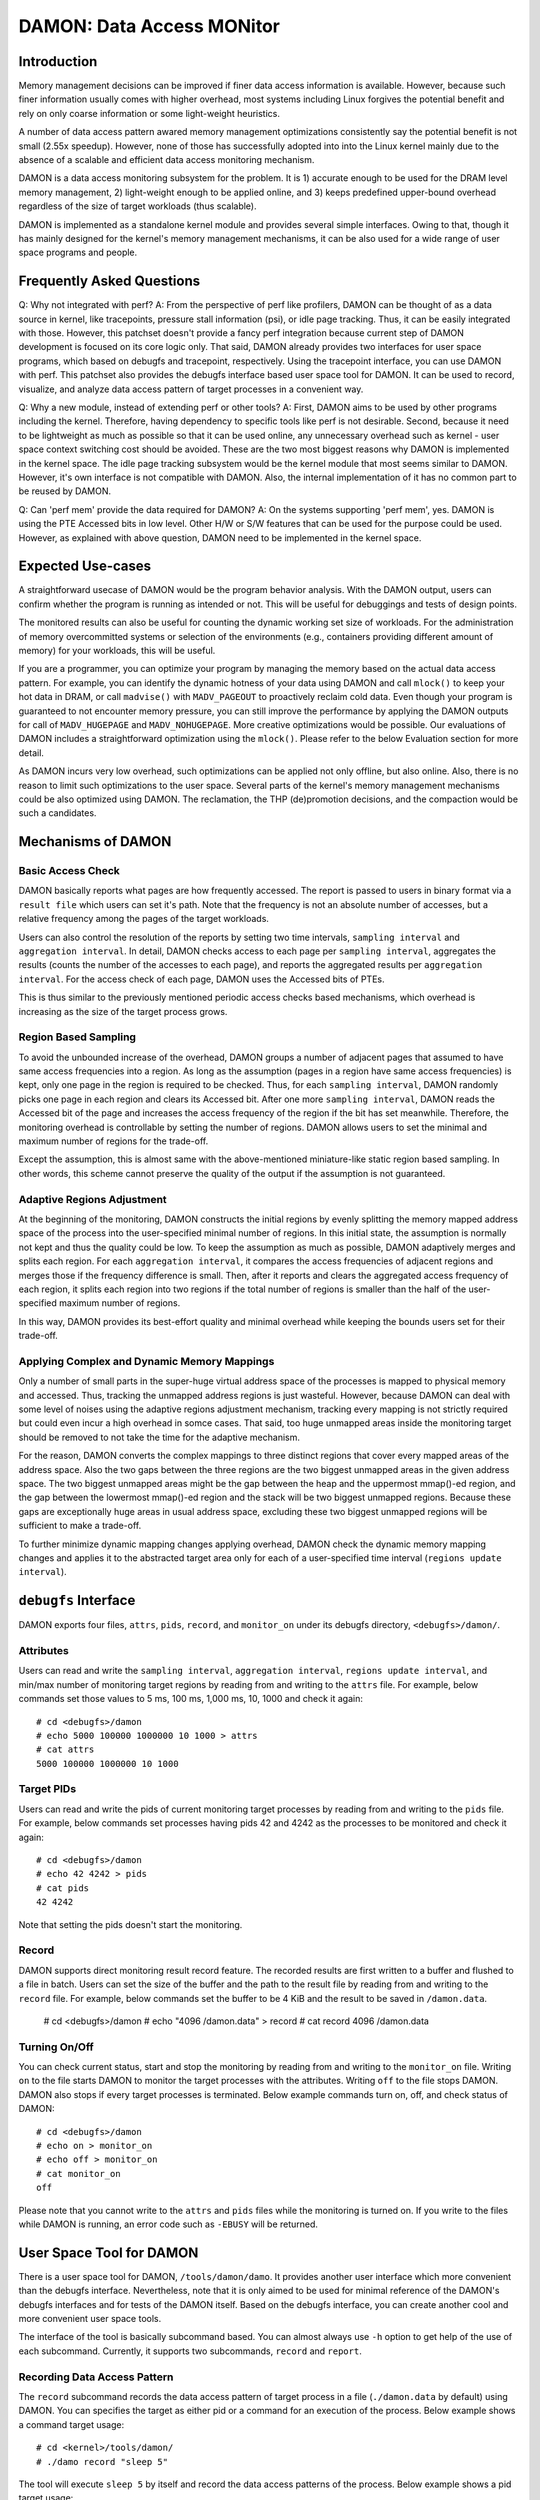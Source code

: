 .. SPDX-License-Identifier: GPL-2.0

==========================
DAMON: Data Access MONitor
==========================

Introduction
============

Memory management decisions can be improved if finer data access information is
available.  However, because such finer information usually comes with higher
overhead, most systems including Linux forgives the potential benefit and rely
on only coarse information or some light-weight heuristics.

A number of data access pattern awared memory management optimizations
consistently say the potential benefit is not small (2.55x speedup).  However,
none of those has successfully adopted into into the Linux kernel mainly due to
the absence of a scalable and efficient data access monitoring mechanism.

DAMON is a data access monitoring subsystem for the problem.  It is 1) accurate
enough to be used for the DRAM level memory management, 2) light-weight enough
to be applied online, and 3) keeps predefined upper-bound overhead
regardless of the size of target workloads (thus scalable).

DAMON is implemented as a standalone kernel module and provides several simple
interfaces.  Owing to that, though it has mainly designed for the kernel's
memory management mechanisms, it can be also used for a wide range of user
space programs and people.


Frequently Asked Questions
==========================

Q: Why not integrated with perf?
A: From the perspective of perf like profilers, DAMON can be thought of as a
data source in kernel, like tracepoints, pressure stall information (psi), or
idle page tracking.  Thus, it can be easily integrated with those.  However,
this patchset doesn't provide a fancy perf integration because current step of
DAMON development is focused on its core logic only.  That said, DAMON already
provides two interfaces for user space programs, which based on debugfs and
tracepoint, respectively.  Using the tracepoint interface, you can use DAMON
with perf.  This patchset also provides the debugfs interface based user space
tool for DAMON.  It can be used to record, visualize, and analyze data access
pattern of target processes in a convenient way.

Q: Why a new module, instead of extending perf or other tools?
A: First, DAMON aims to be used by other programs including the kernel.
Therefore, having dependency to specific tools like perf is not desirable.
Second, because it need to be lightweight as much as possible so that it can be
used online, any unnecessary overhead such as kernel - user space context
switching cost should be avoided.  These are the two most biggest reasons why
DAMON is implemented in the kernel space.  The idle page tracking subsystem
would be the kernel module that most seems similar to DAMON.  However, it's own
interface is not compatible with DAMON.  Also, the internal implementation of
it has no common part to be reused by DAMON.

Q: Can 'perf mem' provide the data required for DAMON?
A: On the systems supporting 'perf mem', yes.  DAMON is using the PTE Accessed
bits in low level.  Other H/W or S/W features that can be used for the purpose
could be used.  However, as explained with above question, DAMON need to be
implemented in the kernel space.


Expected Use-cases
==================

A straightforward usecase of DAMON would be the program behavior analysis.
With the DAMON output, users can confirm whether the program is running as
intended or not.  This will be useful for debuggings and tests of design
points.

The monitored results can also be useful for counting the dynamic working set
size of workloads.  For the administration of memory overcommitted systems or
selection of the environments (e.g., containers providing different amount of
memory) for your workloads, this will be useful.

If you are a programmer, you can optimize your program by managing the memory
based on the actual data access pattern.  For example, you can identify the
dynamic hotness of your data using DAMON and call ``mlock()`` to keep your hot
data in DRAM, or call ``madvise()`` with ``MADV_PAGEOUT`` to proactively
reclaim cold data.  Even though your program is guaranteed to not encounter
memory pressure, you can still improve the performance by applying the DAMON
outputs for call of ``MADV_HUGEPAGE`` and ``MADV_NOHUGEPAGE``.  More creative
optimizations would be possible.  Our evaluations of DAMON includes a
straightforward optimization using the ``mlock()``.  Please refer to the below
Evaluation section for more detail.

As DAMON incurs very low overhead, such optimizations can be applied not only
offline, but also online.  Also, there is no reason to limit such optimizations
to the user space.  Several parts of the kernel's memory management mechanisms
could be also optimized using DAMON. The reclamation, the THP (de)promotion
decisions, and the compaction would be such a candidates.


Mechanisms of DAMON
===================


Basic Access Check
------------------

DAMON basically reports what pages are how frequently accessed.  The report is
passed to users in binary format via a ``result file`` which users can set it's
path.  Note that the frequency is not an absolute number of accesses, but a
relative frequency among the pages of the target workloads.

Users can also control the resolution of the reports by setting two time
intervals, ``sampling interval`` and ``aggregation interval``.  In detail,
DAMON checks access to each page per ``sampling interval``, aggregates the
results (counts the number of the accesses to each page), and reports the
aggregated results per ``aggregation interval``.  For the access check of each
page, DAMON uses the Accessed bits of PTEs.

This is thus similar to the previously mentioned periodic access checks based
mechanisms, which overhead is increasing as the size of the target process
grows.


Region Based Sampling
---------------------

To avoid the unbounded increase of the overhead, DAMON groups a number of
adjacent pages that assumed to have same access frequencies into a region.  As
long as the assumption (pages in a region have same access frequencies) is
kept, only one page in the region is required to be checked.  Thus, for each
``sampling interval``, DAMON randomly picks one page in each region and clears
its Accessed bit.  After one more ``sampling interval``, DAMON reads the
Accessed bit of the page and increases the access frequency of the region if
the bit has set meanwhile.  Therefore, the monitoring overhead is controllable
by setting the number of regions.  DAMON allows users to set the minimal and
maximum number of regions for the trade-off.

Except the assumption, this is almost same with the above-mentioned
miniature-like static region based sampling.  In other words, this scheme
cannot preserve the quality of the output if the assumption is not guaranteed.


Adaptive Regions Adjustment
---------------------------

At the beginning of the monitoring, DAMON constructs the initial regions by
evenly splitting the memory mapped address space of the process into the
user-specified minimal number of regions.  In this initial state, the
assumption is normally not kept and thus the quality could be low.  To keep the
assumption as much as possible, DAMON adaptively merges and splits each region.
For each ``aggregation interval``, it compares the access frequencies of
adjacent regions and merges those if the frequency difference is small.  Then,
after it reports and clears the aggregated access frequency of each region, it
splits each region into two regions if the total number of regions is smaller
than the half of the user-specified maximum number of regions.

In this way, DAMON provides its best-effort quality and minimal overhead while
keeping the bounds users set for their trade-off.


Applying Complex and Dynamic Memory Mappings
--------------------------------------------

Only a number of small parts in the super-huge virtual address space of the
processes is mapped to physical memory and accessed.  Thus, tracking the
unmapped address regions is just wasteful.  However, because DAMON can deal
with some level of noises using the adaptive regions adjustment mechanism,
tracking every mapping is not strictly required but could even incur a high
overhead in somce cases.  That said, too huge unmapped areas inside the
monitoring target should be removed to not take the time for the adaptive
mechanism.

For the reason, DAMON converts the complex mappings to three distinct regions
that cover every mapped areas of the address space.  Also the two gaps between
the three regions are the two biggest unmapped areas in the given address
space.  The two biggest unmapped areas might be the gap between the heap and
the uppermost mmap()-ed region, and the gap between the lowermost mmap()-ed
region and the stack will be two biggest unmapped regions.  Because these gaps
are exceptionally huge areas in usual address space, excluding these two
biggest unmapped regions will be sufficient to make a trade-off.

To further minimize dynamic mapping changes applying overhead, DAMON check the
dynamic memory mapping changes and applies it to the abstracted target area
only for each of a user-specified time interval (``regions update interval``).


``debugfs`` Interface
=====================

DAMON exports four files, ``attrs``, ``pids``, ``record``, and ``monitor_on``
under its debugfs directory, ``<debugfs>/damon/``.

Attributes
----------

Users can read and write the ``sampling interval``, ``aggregation interval``,
``regions update interval``, and min/max number of monitoring target regions by
reading from and writing to the ``attrs`` file.  For example, below commands
set those values to 5 ms, 100 ms, 1,000 ms, 10, 1000 and check it again::

    # cd <debugfs>/damon
    # echo 5000 100000 1000000 10 1000 > attrs
    # cat attrs
    5000 100000 1000000 10 1000

Target PIDs
-----------

Users can read and write the pids of current monitoring target processes by
reading from and writing to the ``pids`` file.  For example, below commands set
processes having pids 42 and 4242 as the processes to be monitored and check it
again::

    # cd <debugfs>/damon
    # echo 42 4242 > pids
    # cat pids
    42 4242

Note that setting the pids doesn't start the monitoring.

Record
------

DAMON supports direct monitoring result record feature.  The recorded results
are first written to a buffer and flushed to a file in batch.  Users can set
the size of the buffer and the path to the result file by reading from and
writing to the ``record`` file.  For example, below commands set the buffer to
be 4 KiB and the result to be saved in ``/damon.data``.

    # cd <debugfs>/damon
    # echo "4096 /damon.data" > record
    # cat record
    4096 /damon.data

Turning On/Off
--------------

You can check current status, start and stop the monitoring by reading from and
writing to the ``monitor_on`` file.  Writing ``on`` to the file starts DAMON to
monitor the target processes with the attributes.  Writing ``off`` to the file
stops DAMON.  DAMON also stops if every target processes is terminated.
Below example commands turn on, off, and check status of DAMON::

    # cd <debugfs>/damon
    # echo on > monitor_on
    # echo off > monitor_on
    # cat monitor_on
    off

Please note that you cannot write to the ``attrs`` and ``pids`` files while the
monitoring is turned on.  If you write to the files while DAMON is running, an
error code such as ``-EBUSY`` will be returned.


User Space Tool for DAMON
=========================

There is a user space tool for DAMON, ``/tools/damon/damo``.  It provides
another user interface which more convenient than the debugfs interface.
Nevertheless, note that it is only aimed to be used for minimal reference of
the DAMON's debugfs interfaces and for tests of the DAMON itself.  Based on the
debugfs interface, you can create another cool and more convenient user space
tools.

The interface of the tool is basically subcommand based.  You can almost always
use ``-h`` option to get help of the use of each subcommand.  Currently, it
supports two subcommands, ``record`` and ``report``.


Recording Data Access Pattern
-----------------------------

The ``record`` subcommand records the data access pattern of target process in
a file (``./damon.data`` by default) using DAMON.  You can specifies the target
as either pid or a command for an execution of the process.  Below example
shows a command target usage::

    # cd <kernel>/tools/damon/
    # ./damo record "sleep 5"

The tool will execute ``sleep 5`` by itself and record the data access patterns
of the process.  Below example shows a pid target usage::

    # sleep 5 &
    # ./damo record `pidof sleep`

You can set more detailed attributes and path to the recorded data file using
optional arguments to the subcommand.  Use the ``-h`` option for more help.


Analyzing Data Access Pattern
-----------------------------

The ``report`` subcommand reads a data access pattern record file (if not
explicitly specified, reads ``./damon.data`` file if exists) and generates
reports of various types.  You can specify what type of report you want using
sub-subcommand to ``report`` subcommand.  For supported types, pass the ``-h``
option to ``report`` subcommand.


raw
~~~

``raw`` sub-subcommand simply transforms the record, which is storing the data
access patterns in binary format to human readable text.  For example::

    $ ./damo report raw
    start_time:  193485829398
    rel time:                0
    nr_tasks:  1
    pid:  1348
    nr_regions:  4
    560189609000-56018abce000(  22827008):  0
    7fbdff59a000-7fbdffaf1a00(   5601792):  0
    7fbdffaf1a00-7fbdffbb5000(    800256):  1
    7ffea0dc0000-7ffea0dfd000(    249856):  0

    rel time:        100000731
    nr_tasks:  1
    pid:  1348
    nr_regions:  6
    560189609000-56018abce000(  22827008):  0
    7fbdff59a000-7fbdff8ce933(   3361075):  0
    7fbdff8ce933-7fbdffaf1a00(   2240717):  1
    7fbdffaf1a00-7fbdffb66d99(    480153):  0
    7fbdffb66d99-7fbdffbb5000(    320103):  1
    7ffea0dc0000-7ffea0dfd000(    249856):  0

The first line shows recording started timestamp (nanosecond).  Records of data
access patterns are following this.  Each record is sperated by a blank line.
Each record first specifies the recorded time (``rel time``), number of
monitored tasks in this record (``nr_tasks``).  Multiple number of records of
data access pattern for each task continue.  Each data access pattern for each
task shows first it's pid (``pid``) and number of monitored virtual address
regions in this access pattern (``nr_regions``).  After that, each line shows
start/end address, size, and number of monitored accesses to the region for
each of the regions.


heats
~~~~~

The ``raw`` type shows detailed information but it is exhaustive to manually
read and analyzed.  For the reason, ``heats`` plots the data in heatmap form,
using time as x-axis, virtual address as y-axis, and access frequency as
z-axis.  Also, users set the resolution and start/end point of each axis via
optional arguments.  For example::

    $ ./damo report heats --tres 3 --ares 3
    0               0               0.0
    0               7609002         0.0
    0               15218004        0.0
    66112620851     0               0.0
    66112620851     7609002         0.0
    66112620851     15218004        0.0
    132225241702    0               0.0
    132225241702    7609002         0.0
    132225241702    15218004        0.0

This command shows the recorded access pattern of the ``sleep`` command using 3
data points for each of time axis and address axis.  Therefore, it shows 9 data
points in total.

Users can easily converts this text output into heatmap image or other 3D
representation using various tools such as 'gnuplot'.  ``raw`` sub-subcommand
also provides 'gnuplot' based heatmap image creation.  For this, you can use
``--heatmap`` option.  Also, note that because it uses 'gnuplot' internally, it
will fail if 'gnuplot' is not installed on your system.  For example::

    $ ./damo report heats --heatmap heatmap.png

Creates ``heatmap.png`` file containing the heatmap image.  It supports
``pdf``, ``png``, ``jpeg``, and ``svg``.

For proper zoom in / zoom out, you need to see the layout of the record.  For
that, use '--guide' option.  If the option is given, it will provide useful
information about the records in the record file.  For example::

    $ ./damo report heats --guide
    pid:1348
    time: 193485829398-198337863555 (4852034157)
    region   0: 00000094564599762944-00000094564622589952 (22827008)
    region   1: 00000140454009610240-00000140454016012288 (6402048)
    region   2: 00000140731597193216-00000140731597443072 (249856)

The output shows monitored regions (start and end addresses in byte) and
monitored time duration (start and end time in nanosecond) of each target task.
Therefore, it would be wise to plot only each region rather than plotting
entire address space in one heatmap because the gaps between the regions are so
huge in this case.


wss
~~~

The ``wss`` type shows the distribution or time-varying working set sizes of
the recorded workload using the records.  For example::

    $ ./damo report wss
    # <percentile> <wss>
    # pid   1348
    # avr:  66228
    0       0
    25      0
    50      0
    75      0
    100     1920615

Without any option, it shows the distribution of the working set sizes as
above.  Basically it shows 0th, 25th, 50th, 75th, and 100th percentile and
average of the measured working set sizes in the access pattern records.  In
this case, the working set size was zero for 75th percentile but 1,920,615
bytes in max and 66,228 in average.

By setting the sort key of the percentile using '--sortby', you can also see
how the working set size is chronologically changed.  For example::

    $ ./damo report wss --sortby time
    # <percentile> <wss>
    # pid   1348
    # avr:  66228
    0       0
    25      0
    50      0
    75      0
    100     0

The average is still 66,228.  And, because we sorted the working set using
recorded time and the access is very short, we cannot show when the access
made.

Users can specify the resolution of the distribution (``--range``).  It also
supports 'gnuplot' based simple visualization (``--plot``) of the distribution.


DAMON-based Operation Schemes
-----------------------------

The ``schemes`` subcommand applies given data access pattern based operation
schemes to the given target processes.  The target processes are described
using the command to spawn the processes or pid of running processes, as
similar to that of ``record`` subcommand.  Meanwhile, the operation schemes
should be saved in a text file using below format and passed to ``schemes``
subcommand via ``--schemes`` option.

    min-size max-size min-acc max-acc min-age max-age action

The format also supports comments, several units for size and age of regions,
and human readable action names.  Currently supported operation actions are
WILLNEED, COLD, PAGEOUT, HUGEPAGE, and NOHUGEPAGE.  Each of the actions works
as same to that of madvise() system call.  Below is an example schemes file.
Please also note that 0 for max values means infinite.

    # format is:
    # <min/max size> <min/max frequency (0-99)> <min/max age> <action>
    #
    # B/K/M/G/T for Bytes/KiB/MiB/GiB/TiB
    # us/ms/s/m/h/d for micro-seconds/milli-seconds/seconds/minutes/hours/days
    # 'null' means zero for size and age.

    # if a region keeps a high access frequency for more than 100ms, put the
    # region on the head of the LRU list (call madvise() with MADV_WILLNEED).
    null    null    80      null    100ms   0s      willneed

    # if a region keeps a low access frequency for more than 200ms and less
    # than one hour, put the # region on the tail of the LRU list (call
    # madvise() with MADV_COLD).
    0B      0B      10      20      200ms   1h cold

    # if a region keeps a very low access frequency for more than 1 minute,
    # swap out the region immediately (call madvise() with MADV_PAGEOUT).
    0B      null    0       10      60s     0s pageout

    # if a region of a size bigger than 2MiB keeps a very high access frequency
    # for more than 100ms, let the region to use huge pages (call madvise()
    # with MADV_HUGEPAGE).
    2M      null    90      99      100ms   0s hugepage

    # If a regions of a size bigger than 2MiB keeps small access frequency for
    # more than 100ms, avoid the region using huge pages (call madvise() with
    # MADV_NOHUGEPAGE).
    2M      null    0       25      100ms   0s nohugepage

For example, you can make a running process named 'foo' to use THP for memory
regions keeping 2MB or larger size and having very high access frequency for
more than 100 milliseconds using below commands:

    $ echo "2M null 90 99 100ms 0s hugepage" > my_thp_scheme
    $ ./damo schemes --schemes my_thp_scheme `pidof foo`
